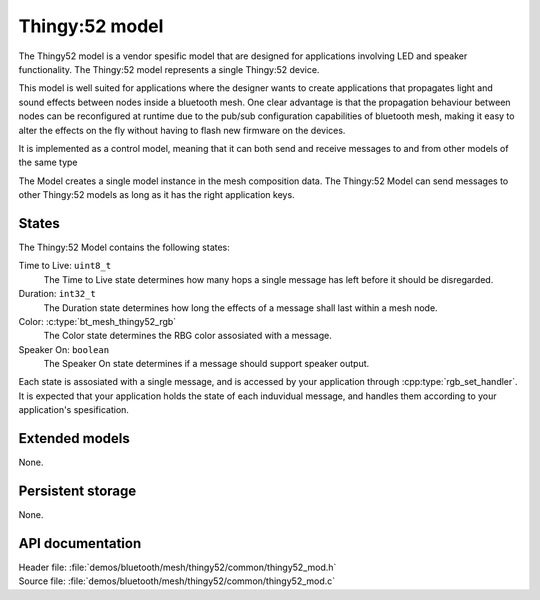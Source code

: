 .. _bt_mesh_thingy52_mod_readme:

Thingy:52 model
###############

The Thingy52 model is a vendor spesific model that are designed for applications
involving LED and speaker functionality. The Thingy:52 model represents a single Thingy:52 device.

This model is well suited for applications where the designer wants to create applications
that propagates light and sound effects between nodes inside a bluetooth mesh. One clear
advantage is that the propagation behaviour between nodes can be reconfigured at runtime due
to the pub/sub configuration capabilities of bluetooth mesh, making it easy to alter the
effects on the fly without having to flash new firmware on the devices.

It is implemented as a control model, meaning that it can both send and receive messages to and from
other models of the same type

The Model creates a single model instance in the mesh composition data.
The Thingy:52 Model can send messages to other Thingy:52 models as long as it has the right application keys.

States
******

The Thingy:52 Model contains the following states:

Time to Live: ``uint8_t``
	The Time to Live state determines how many hops a single message has left before it should be disregarded.

Duration: ``int32_t``
	The Duration state determines how long the effects of a message shall last within a mesh node.

Color: :c:type:`bt_mesh_thingy52_rgb`
	The Color state determines the RBG color assosiated with a message.

Speaker On: ``boolean``
	The Speaker On state determines if a message should support speaker output.

Each state is assosiated with a single message, and is accessed by your application through :cpp:type:`rgb_set_handler`.
It is expected that your application holds the state of each induvidual message, and handles them according
to your application's spesification.


Extended models
***************

None.

Persistent storage
******************

None.

API documentation
*****************

| Header file: :file:`demos/bluetooth/mesh/thingy52/common/thingy52_mod.h`
| Source file: :file:`demos/bluetooth/mesh/thingy52/common/thingy52_mod.c`

.. doxygengroup:: bt_mesh_thingy52_mod
   :project: nrf
   :members:

